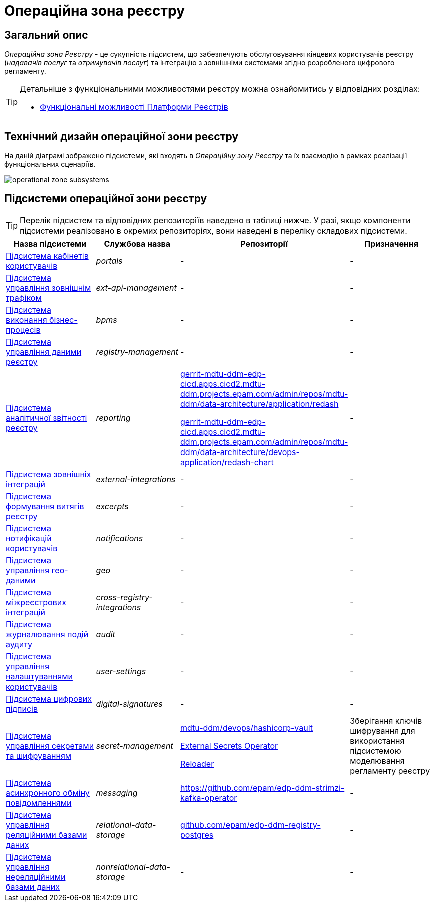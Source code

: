 = Операційна зона реєстру

== Загальний опис

_Операційна зона Реєстру_ - це сукупність підсистем, що забезпечують обслуговування кінцевих користувачів реєстру (_надавачів послуг_ та _отримувачів послуг_) та інтеграцію з зовнішніми системами згідно розробленого цифрового регламенту.

[TIP]
--
Детальніше з функціональними можливостями реєстру можна ознайомитись у відповідних розділах:

* xref:arch:architecture/overview.adoc#_функціональні_можливості[Функціональні можливості Платформи Реєстрів]
--

== Технічний дизайн операційної зони реєстру

На даній діаграмі зображено підсистеми, які входять в _Операційну зону Реєстру_ та їх взаємодію в рамках реалізації функціональних сценаріїв.

image::architecture/registry/operational/operational-zone-subsystems.svg[]

== Підсистеми операційної зони реєстру

[TIP]
--
Перелік підсистем та відповідних репозиторіїв наведено в таблиці нижче. У разі, якщо компоненти підсистеми реалізовано в окремих репозиторіях, вони наведені в переліку складових підсистеми.
--

|===
|Назва підсистеми|Службова назва|Репозиторії|Призначення

|xref:architecture/registry/operational/portals/overview.adoc[Підсистема кабінетів користувачів]
|_portals_
|-
|-

|xref:architecture/registry/operational/ext-api-management/overview.adoc[Підсистема управління зовнішнім трафіком]
|_ext-api-management_
|-
|-

|xref:architecture/registry/operational/bpms/overview.adoc[Підсистема виконання бізнес-процесів]
|_bpms_
|-
|-

|xref:architecture/registry/operational/registry-management/overview.adoc[Підсистема управління даними реєстру]
|_registry-management_
|-
|-

|xref:architecture/registry/operational/reporting/overview.adoc[Підсистема аналітичної звітності реєстру]
|_reporting_
|https://gerrit-mdtu-ddm-edp-cicd.apps.cicd2.mdtu-ddm.projects.epam.com/admin/repos/mdtu-ddm/data-architecture/application/redash[gerrit-mdtu-ddm-edp-cicd.apps.cicd2.mdtu-ddm.projects.epam.com/admin/repos/mdtu-ddm/data-architecture/application/redash]

https://gerrit-mdtu-ddm-edp-cicd.apps.cicd2.mdtu-ddm.projects.epam.com/admin/repos/mdtu-ddm/data-architecture/devops-application/redash-chart[gerrit-mdtu-ddm-edp-cicd.apps.cicd2.mdtu-ddm.projects.epam.com/admin/repos/mdtu-ddm/data-architecture/devops-application/redash-chart]
|-

|xref:architecture/registry/operational/external-integrations/overview.adoc[Підсистема зовнішніх інтеграцій]
|_external-integrations_
|-
|-

|xref:architecture/registry/operational/excerpts/overview.adoc[Підсистема формування витягів реєстру]
|_excerpts_
|-
|-

|xref:architecture/registry/operational/notifications/overview.adoc[Підсистема нотифікацій користувачів]
|_notifications_
|-
|-

|xref:architecture/registry/operational/geo/overview.adoc[Підсистема управління гео-даними]
|_geo_
|-
|-

|xref:architecture/registry/operational/cross-registry-integrations/overview.adoc[Підсистема міжреєстрових інтеграцій]
|_cross-registry-integrations_
|-
|-

|xref:architecture/registry/operational/audit/overview.adoc[Підсистема журналювання подій аудиту]
|_audit_
|-
|-

|xref:architecture/registry/operational/user-settings/overview.adoc[Підсистема управління налаштуваннями користувачів]
|_user-settings_
|-
|-

|xref:architecture/registry/operational/digital-signatures/overview.adoc[Підсистема цифрових підписів]
|_digital-signatures_
|-
|-

|xref:architecture/registry/operational/secret-management/overview.adoc[Підсистема управління секретами та шифруванням]
|_secret-management_
|https://gerrit-mdtu-ddm-edp-cicd.apps.cicd2.mdtu-ddm.projects.epam.com/admin/repos/mdtu-ddm/devops/hashicorp-vault[mdtu-ddm/devops/hashicorp-vault]

https://github.com/external-secrets/external-secrets[External Secrets Operator]

https://github.com/stakater/Reloader[Reloader]
|Зберігання ключів шифрування для використання підсистемою моделювання регламенту реєстру

|xref:architecture/registry/operational/messaging/overview.adoc[Підсистема асинхронного обміну повідомленнями]
|_messaging_
|https://github.com/epam/edp-ddm-strimzi-kafka-operator
|-

|xref:architecture/registry/operational/relational-data-storage/overview.adoc[Підсистема управління реляційними базами даних]
|_relational-data-storage_
|https://github.com/epam/edp-ddm-registry-postgres[github.com/epam/edp-ddm-registry-postgres]
|-

|xref:architecture/registry/operational/nonrelational-data-storage/overview.adoc[Підсистема управління нереляційними базами даних]
|_nonrelational-data-storage_
|-
|-
|===

